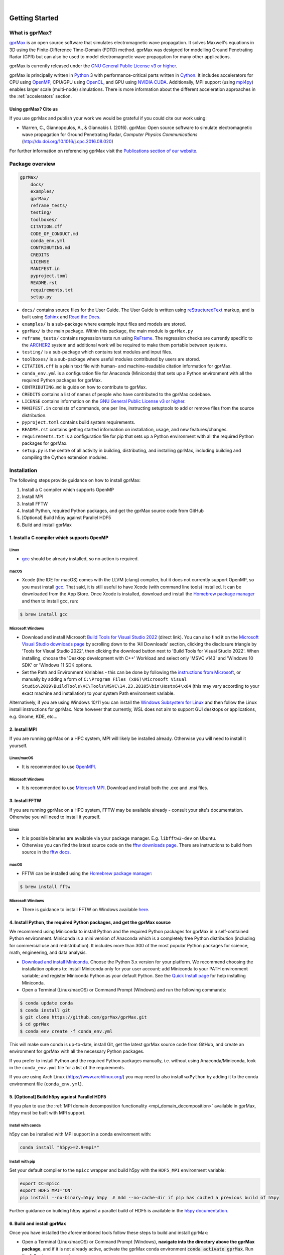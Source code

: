 .. image:: https://readthedocs.org/projects/gprmax/badge/?version=devel
    :target: http://docs.gprmax.com/en/latest/?badge=devel
    :alt: Documentation Status

|

.. image:: images_shared/gprMax_logo_small.png
    :target: http://www.gprmax.com
    :alt: gprMax

.. include_in_docs_after_this_label

***************
Getting Started
***************

What is gprMax?
===============

`gprMax <http://www.gprmax.com>`_ is an open source software that simulates electromagnetic wave propagation. It solves Maxwell's equations in 3D using the Finite-Difference Time-Domain (FDTD) method. gprMax was designed for modelling Ground Penetrating Radar (GPR) but can also be used to model electromagnetic wave propagation for many other applications.

gprMax is currently released under the `GNU General Public License v3 or higher <http://www.gnu.org/copyleft/gpl.html>`_.

gprMax is principally written in `Python <https://www.python.org>`_ 3 with performance-critical parts written in `Cython <http://cython.org>`_. It includes accelerators for CPU using `OpenMP <http://www.openmp.org>`_, CPU/GPU using `OpenCL <https://www.khronos.org/api/opencl>`_, and GPU using `NVIDIA CUDA <https://developer.nvidia.com/cuda-zone>`_. Additionally, MPI support (using `mpi4py <https://mpi4py.readthedocs.io/en/stable/>`_) enables larger scale (multi-node) simulations. There is more information about the different acceleration approaches in the :ref:`accelerators` section.

Using gprMax? Cite us
---------------------

If you use gprMax and publish your work we would be grateful if you could cite our work using:

* Warren, C., Giannopoulos, A., & Giannakis I. (2016). gprMax: Open source software to simulate electromagnetic wave propagation for Ground Penetrating Radar, `Computer Physics Communications` (http://dx.doi.org/10.1016/j.cpc.2016.08.020)

For further information on referencing gprMax visit the `Publications section of our website <http://www.gprmax.com/publications.shtml>`_.


Package overview
================

.. code-block:: bash

    gprMax/
        docs/
        examples/
        gprMax/
        reframe_tests/
        testing/
        toolboxes/
        CITATION.cff
        CODE_OF_CONDUCT.md
        conda_env.yml
        CONTRIBUTING.md
        CREDITS
        LICENSE
        MANIFEST.in
        pyproject.toml
        README.rst
        requirements.txt
        setup.py

* ``docs/`` contains source files for the User Guide. The User Guide is written using `reStructuredText <http://docutils.sourceforge.net/rst.html>`_ markup, and is built using `Sphinx <http://sphinx-doc.org>`_ and `Read the Docs <https://readthedocs.org>`_.
* ``examples/`` is a sub-package where example input files and models are stored.
* ``gprMax/`` is the main package. Within this package, the main module is ``gprMax.py``
* ``reframe_tests/`` contains regression tests run using
  `ReFrame <https://reframe-hpc.readthedocs.io>`_. The regression checks are currently specific to the `ARCHER2 <https://www.archer2.ac.uk/>`_ system and additional work wil be required to make them portable between systems.
* ``testing/`` is a sub-package which contains test modules and input files.
* ``toolboxes/`` is a sub-package where useful modules contributed by users are stored.
* ``CITATION.cff`` is a plain text file with human- and machine-readable citation information for gprMax.
* ``conda_env.yml`` is a configuration file for Anaconda (Miniconda) that sets up a Python environment with all the required Python packages for gprMax.
* ``CONTRIBUTING.md`` is guide on how to contribute to gprMax.
* ``CREDITS`` contains a list of names of people who have contributed to the gprMax codebase.
* ``LICENSE`` contains information on the `GNU General Public License v3 or higher <http://www.gnu.org/copyleft/gpl.html>`_.
* ``MANIFEST.in`` consists of commands, one per line, instructing setuptools to add or remove files from the source distribution.
* ``pyproject.toml`` contains build system requirements.
* ``README.rst`` contains getting started information on installation, usage, and new features/changes.
* ``requirements.txt`` is a configuration file for pip that sets up a Python environment with all the required Python packages for gprMax.
* ``setup.py`` is the centre of all activity in building, distributing, and installing gprMax, including building and compiling the Cython extension modules.



Installation
============

The following steps provide guidance on how to install gprMax:

1. Install a C compiler which supports OpenMP
2. Install MPI
3. Install FFTW
4. Install Python, required Python packages, and get the gprMax source code from GitHub
5. [Optional] Build h5py against Parallel HDF5
6. Build and install gprMax

1. Install a C compiler which supports OpenMP
---------------------------------------------

Linux
^^^^^

* `gcc <https://gcc.gnu.org>`_ should be already installed, so no action is required.


macOS
^^^^^

* Xcode (the IDE for macOS) comes with the LLVM (clang) compiler, but it does not currently support OpenMP, so you must install `gcc <https://gcc.gnu.org>`_. That said, it is still useful to have Xcode (with command line tools) installed. It can be downloaded from the App Store. Once Xcode is installed, download and install the `Homebrew package manager <http://brew.sh>`_ and then to install gcc, run:

.. code-block:: bash

    $ brew install gcc

Microsoft Windows
^^^^^^^^^^^^^^^^^

* Download and install Microsoft `Build Tools for Visual Studio 2022 <https://aka.ms/vs/17/release/vs_BuildTools.exe>`_ (direct link). You can also find it on the `Microsoft Visual Studio downloads page <https://visualstudio.microsoft.com/downloads/>`_ by scrolling down to the 'All Downloads' section, clicking the disclosure triangle by 'Tools for Visual Studio 2022', then clicking the download button next to 'Build Tools for Visual Studio 2022'. When installing, choose the 'Desktop development with C++' Workload and select only 'MSVC v143' and 'Windows 10 SDK' or 'Windows 11 SDK options.
* Set the Path and Environment Variables - this can be done by following the `instructions from Microsoft <https://docs.microsoft.com/en-us/cpp/build/building-on-the-command-line?view=msvc-160#developer_command_file_locations>`_, or manually by adding a form of ``C:\Program Files (x86)\Microsoft Visual Studio\2019\BuildTools\VC\Tools\MSVC\14.23.28105\bin\Hostx64\x64`` (this may vary according to your exact machine and installation) to your system Path environment variable.

Alternatively, if you are using Windows 10/11 you can install the `Windows Subsystem for Linux <https://docs.microsoft.com/en-gb/windows/wsl/about>`_ and then follow the Linux install instructions for gprMax. Note however that currently, WSL does not aim to support GUI desktops or applications, e.g. Gnome, KDE, etc...


2. Install MPI
--------------

If you are running gprMax on a HPC system, MPI will likely be installed already. Otherwise you will need to install it yourself.

Linux/macOS
^^^^^^^^^^^
* It is recommended to use `OpenMPI <http://www.open-mpi.org>`_.

Microsoft Windows
^^^^^^^^^^^^^^^^^
* It is recommended to use `Microsoft MPI <https://docs.microsoft.com/en-us/message-passing-interface/microsoft-mpi>`_. Download and install both the .exe and .msi files.


3. Install FFTW
---------------
If you are running gprMax on a HPC system, FFTW may be available already - consult your site's documentation. Otherwise you will need to install it yourself.

Linux
^^^^^
* It is possible binaries are available via your package manager. E.g. ``libfftw3-dev`` on Ubuntu.
* Otherwise you can find the latest source code on the `fftw downloads page <https://fftw.org/download.html>`_. There are instructions to build from source in the `fftw docs <https://fftw.org/fftw3_doc/Installation-on-Unix.html>`_.

macOS
^^^^^
* FFTW can be installed using the `Homebrew package manager <http://brew.sh>`_:

.. code-block:: bash

    $ brew install fftw

Microsoft Windows
^^^^^^^^^^^^^^^^^
* There is guidance to install FFTW on Windows available `here <https://fftw.org/install/windows.html>`_.


4. Install Python, the required Python packages, and get the gprMax source
--------------------------------------------------------------------------

We recommend using Miniconda to install Python and the required Python packages for gprMax in a self-contained Python environment. Miniconda is a mini version of Anaconda which is a completely free Python distribution (including for commercial use and redistribution). It includes more than 300 of the most popular Python packages for science, math, engineering, and data analysis.

* `Download and install Miniconda <https://docs.conda.io/en/latest/miniconda.html>`_. Choose the Python 3.x version for your platform. We recommend choosing the installation options to: install Miniconda only for your user account; add Miniconda to your PATH environment variable; and register Miniconda Python as your default Python. See the `Quick Install page <https://docs.conda.io/projects/conda/en/latest/user-guide/install/index.html>`_ for help installing Miniconda.
* Open a Terminal (Linux/macOS) or Command Prompt (Windows) and run the following commands:

.. code-block:: bash

    $ conda update conda
    $ conda install git
    $ git clone https://github.com/gprMax/gprMax.git
    $ cd gprMax
    $ conda env create -f conda_env.yml

This will make sure conda is up-to-date, install Git, get the latest gprMax source code from GitHub, and create an environment for gprMax with all the necessary Python packages.

If you prefer to install Python and the required Python packages manually, i.e. without using Anaconda/Miniconda, look in the ``conda_env.yml`` file for a list of the requirements.

If you are using Arch Linux (https://www.archlinux.org/) you may need to also install ``wxPython`` by adding it to the conda environment file (``conda_env.yml``).


.. _h5py_mpi:

5. [Optional] Build h5py against Parallel HDF5
----------------------------------------------

If you plan to use the :ref:`MPI domain decomposition functionality <mpi_domain_decomposition>` available in gprMax, h5py must be built with MPI support.

Install with conda
^^^^^^^^^^^^^^^^^^

h5py can be installed with MPI support in a conda environment with:

.. code:: bash

    conda install "h5py>=2.9=mpi*"

Install with pip
^^^^^^^^^^^^^^^^

Set your default compiler to the ``mpicc`` wrapper and build h5py with the ``HDF5_MPI`` environment variable:

.. code:: bash

    export CC=mpicc
    export HDF5_MPI="ON"
    pip install --no-binary=h5py h5py  # Add --no-cache-dir if pip has cached a previous build of h5py

Further guidance on building h5py against a parallel build of HDF5 is available in the `h5py documentation <https://docs.h5py.org/en/stable/build.html#building-against-parallel-hdf5>`_.


6. Build and install gprMax
---------------------------

Once you have installed the aforementioned tools follow these steps to build and install gprMax:

* Open a Terminal (Linux/macOS) or Command Prompt (Windows), **navigate into the directory above the gprMax package**, and if it is not already active, activate the gprMax conda environment :code:`conda activate gprMax`. Run the following commands:

.. code-block:: bash

    (gprMax)$ pip install -e gprMax

**You are now ready to proceed to running gprMax.**

Running gprMax
==============

gprMax is designed as a Python package, i.e. a namespace which can contain multiple packages and modules, much like a directory.

Open a Terminal (Linux/macOS) or Command Prompt (Windows), navigate into the top-level gprMax directory, and if it is not already active, activate the gprMax conda environment :code:`conda activate gprMax`.

Basic usage of gprMax is:

.. code-block:: bash

    (gprMax)$ python -m gprMax path_to/name_of_input_file

For example to run one of the test models:

.. code-block:: bash

    (gprMax)$ python -m gprMax examples/cylinder_Ascan_2D.in

When the simulation is complete you can plot the A-scan using:

.. code-block:: bash

    (gprMax)$ python -m toolboxes.Plotting.plot_Ascan examples/cylinder_Ascan_2D.h5

Your results should be like those from the A-scan from the metal cylinder example in `introductory/basic 2D models section <http://docs.gprmax.com/en/latest/examples_simple_2D.html#view-the-results>`_

When you are finished using gprMax, the conda environment can be deactivated using :code:`conda deactivate`.

Optional command line arguments
-------------------------------

..  list-table::
    :widths: 40 10 50
    :header-rows: 1

    * - Argument name
      - Type
      - Description
    * - ``-o`` or ``-outputfile``
      - string
      - File path to save the output data.
    * - ``-n``
      - integer
      - Number of required simulation runs. This option can be used to run a series of models, e.g. to create a B-scan with 60 traces: ``(gprMax)$ python -m gprMax examples/cylinder_Bscan_2D.in -n 60``
    * - ``-i``
      - integer
      - Model number to start/restart the simulation from. It would typically be used to restart a series of models from a specific model number, with the n argument, e.g. to restart from A-scan 45 when creating a B-scan with 60 traces.
    * - ``-t`` or ``--taskfarm``
      - flag
      - Flag to use Message Passing Interface (MPI) taskfarm. This option is most usefully combined with ``-n`` to allow individual models to be farmed out using a MPI taskfarm, e.g. to create a B-scan with 60 traces and use MPI to farm out each trace: ``(gprMax)$ python -m gprMax examples/cylinder_Bscan_2D.in -n 60 --taskfarm``. For further details see the
        `parallel performance section of the User Guide <http://docs.gprmax.com/en/latest/openmp_mpi.html>`_
    * - ``--mpi``
      - list
      - Flag to use Message Passing Interface (MPI) to divide the model between MPI ranks. Three integers should be provided to define the number of MPI processes (min 1) in the x, y, and z dimensions.
    * - ``-gpu``
      - list/bool
      - Flag to use NVIDIA GPU or list of NVIDIA GPU device ID(s) for specific GPU card(s), e.g. ``-gpu 0 1``
    * - ``-opencl``
      - list/bool
      - Flag to use OpenCL or list of OpenCL device ID(s) for specific compute device(s).
    * - ``--geometry-only``
      - flag
      - Build a model and produce any geometry views but do not run the simulation, e.g. to check
        the geometry of a model is correct: ``(gprMax)$ python -m gprMax examples/heterogeneous_soil.in --geometry-only``
    * - ``--geometry-fixed``
      - flag
      - Run a series of models where the geometry does not change between models, e.g. a B-scan where *only* the position of simple sources and receivers, moved using ``#src_steps`` and ``#rx_steps``, changes between models.
    * - ``--write-processed``
      - flag
      - Write another input file after any Python blocks and include commands in the original input file have been processed. Useful for checking that any Python blocks are being correctly processed into gprMax commands.
    * - ``--show-progress-bars``
      - flag
      - Forces progress bars to be displayed - by default, progress bars are displayed when the log level is info (20) or less.
    * - ``--hide-progress-bars``
      - flag
      - Forces progress bars to be displayed - by default, progress bars are hidden when the log level is greater than info (20).
    * - ``--log-level``
      - integer
      - Level of logging to use, see the `Python logging module <https://docs.python.org/3/library/logging.html>`_.
    * - ``--log-file``
      - flag
      - Write logging information to file.
    * - ``--log-all-ranks``
      - flag
      - Write logging information from all MPI ranks. Default behaviour only provides log output
        from rank 0. When used with --log-file, each rank will write to an individual file.
    * - ``-h`` or ``--help``
      - flag
      - Used to get help on command line options.

Updating gprMax
===============

* The safest and simplest way to upgrade gprMax is to uninstall, clone the latest version, and re-install the software. Open a Terminal (Linux/macOS) or Command Prompt (Windows), navigate into the directory above the gprMax package, and if it is not already active, activate the gprMax conda environment :code:`conda activate gprMax`. Run the following command:

.. code-block:: bash

    (gprMax)$ pip uninstall gprMax
    (gprMax)$ git clone https://github.com/gprMax/gprMax.git
    (gprMax)$ pip install -e gprMax

This will uninstall gprMax, clone the most recent gprMax source code from GitHub, and then build and install the latest version of gprMax.


Updating conda and Python packages
----------------------------------

Periodically you should update conda and the required Python packages. With the gprMax environment deactivated and from the top-level gprMax directory, run the following commands:

.. code-block:: bash

    $ conda update conda
    $ conda env update -f conda_env.yml


Thanks To Our Contributors ✨🔗
===============================
.. image:: https://contrib.rocks/image?repo=gprMax/gprMax
   :target: https://github.com/gprMax/gprMax/graphs/contributors
